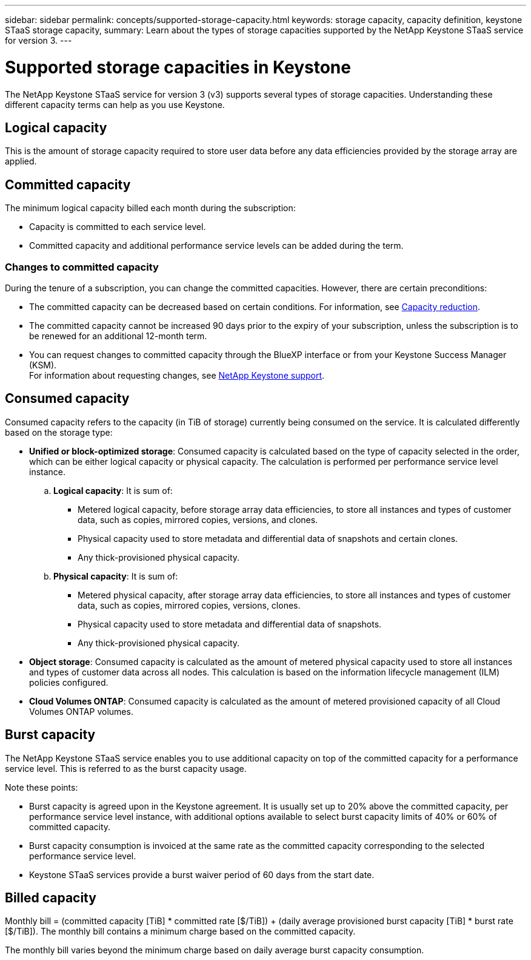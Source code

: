 ---
sidebar: sidebar
permalink: concepts/supported-storage-capacity.html
keywords: storage capacity, capacity definition, keystone STaaS storage capacity,
summary: Learn about the types of storage capacities supported by the NetApp Keystone STaaS service for version 3.
---

= Supported storage capacities in Keystone
:hardbreaks:
:nofooter:
:icons: font
:linkattrs:
:imagesdir: ../media/

[.lead]
The NetApp Keystone STaaS service for version 3 (v3) supports several types of storage capacities. Understanding these different capacity terms can help as you use Keystone.

== Logical capacity
This is the amount of storage capacity required to store user data before any data efficiencies provided by the storage array are applied. 

== Committed capacity
The minimum logical capacity billed each month during the subscription:

** Capacity is committed to each service level.
** Committed capacity and additional performance service levels can be added during the term.

=== Changes to committed capacity
During the tenure of a subscription, you can change the committed capacities. However, there are certain preconditions:

*	The committed capacity can be decreased based on certain conditions. For information, see link:../concepts/capacity-requirements.html[Capacity reduction].
*	The committed capacity cannot be increased 90 days prior to the expiry of your subscription, unless the subscription is to be renewed for an additional 12-month term.
* You can request changes to committed capacity through the BlueXP interface or from your Keystone Success Manager (KSM).
For information about requesting changes, see link:../concepts/gssc.html[NetApp Keystone support].

== Consumed capacity
Consumed capacity refers to the capacity (in TiB of storage) currently being consumed on the service. It is calculated differently based on the storage type:

* *Unified or block-optimized storage*: Consumed capacity is calculated based on the type of capacity selected in the order, which can be either logical capacity or physical capacity. The calculation is performed per performance service level instance.
+
.. *Logical capacity*: It is sum of:
+
** Metered logical capacity, before storage array data efficiencies, to store all instances and types of customer data, such as copies, mirrored copies, versions, and clones.
** Physical capacity used to store metadata and differential data of snapshots and certain clones.
** Any thick-provisioned physical capacity.
+
.. *Physical capacity*: It is sum of:
+
** Metered physical capacity, after storage array data efficiencies, to store all instances and types of customer data, such as copies, mirrored copies, versions, clones.   
** Physical capacity used to store metadata and differential data of snapshots.
** Any thick-provisioned physical capacity.

* *Object storage*: Consumed capacity is calculated as the amount of metered physical capacity used to store all instances and types of customer data across all nodes. This calculation is based on the information lifecycle management (ILM) policies configured.

* *Cloud Volumes ONTAP*: Consumed capacity is calculated as the amount of metered provisioned capacity of all Cloud Volumes ONTAP volumes.

== Burst capacity
The NetApp Keystone STaaS service enables you to use additional capacity on top of the committed capacity for a performance service level. This is referred to as the burst capacity usage. 

Note these points:

* Burst capacity is agreed upon in the Keystone agreement. It is usually set up to 20% above the committed capacity, per performance service level instance, with additional options available to select burst capacity limits of 40% or 60% of committed capacity.
* Burst capacity consumption is invoiced at the same rate as the committed capacity corresponding to the selected performance service level.
* Keystone STaaS services provide a burst waiver period of 60 days from the start date. 

== Billed capacity
Monthly bill = (committed capacity [TiB] * committed rate [$/TiB]) + (daily average provisioned burst capacity [TiB] * burst rate [$/TiB]). The monthly bill contains a minimum charge based on the committed capacity.

The monthly bill varies beyond the minimum charge based on daily average burst capacity consumption.
